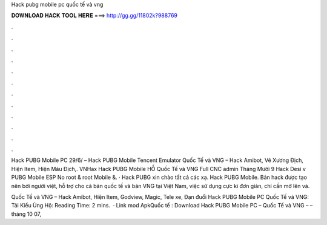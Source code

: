Hack pubg mobile pc quốc tế và vng



𝐃𝐎𝐖𝐍𝐋𝐎𝐀𝐃 𝐇𝐀𝐂𝐊 𝐓𝐎𝐎𝐋 𝐇𝐄𝐑𝐄 ===> http://gg.gg/11802k?988769



.



.



.



.



.



.



.



.



.



.



.



.

Hack PUBG Mobile PC 29/6/ – Hack PUBG Mobile Tencent Emulator Quốc Tế và VNG – Hack Amibot, Vẽ Xương Địch, Hiện Item, Hiện Máu Địch,. VNHax Hack PUBG Mobile HỖ Quốc Tế và VNG Full CNC admin Tháng Mười 9 Hack Desi v PUBG Mobile ESP No root & root Mobile &. · Hack PUBG xin chào tất cả các xạ. Hack PUBG Mobile. Bản hack được tạo nên bởi người việt, hỗ trợ cho cả bản quốc tế và bản VNG tại Việt Nam, việc sử dụng cực kì đơn giản, chỉ cần mở lên và.

Quốc Tế và VNG – Hack Amibot, Hiện Item, Godview, Magic, Tele xe, Đạn đuổi Hack PUBG Mobile PC Quốc Tế và VNG: Tải Kiểu Ủng Hộ:  Reading Time: 2 mins.  · Link mod ApkQuốc tế : Download Hack PUBG Mobile PC – Quốc Tế và VNG –  –  tháng 10 07, 
